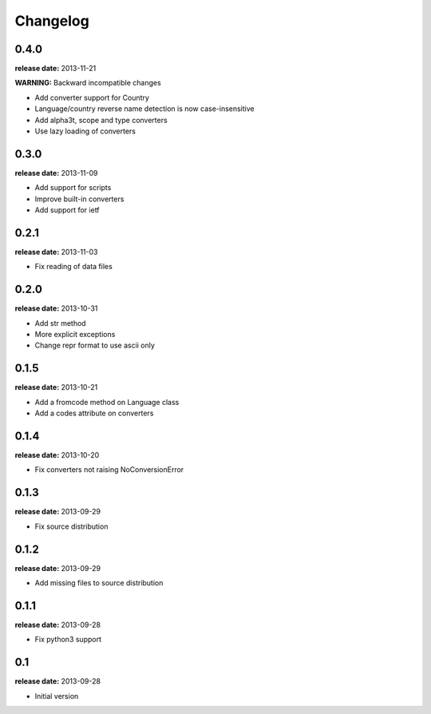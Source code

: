 Changelog
=========

0.4.0
-----
**release date:** 2013-11-21

**WARNING:** Backward incompatible changes

* Add converter support for Country
* Language/country reverse name detection is now case-insensitive
* Add alpha3t, scope and type converters
* Use lazy loading of converters


0.3.0
-----
**release date:** 2013-11-09

* Add support for scripts
* Improve built-in converters
* Add support for ietf


0.2.1
-----
**release date:** 2013-11-03

* Fix reading of data files


0.2.0
-----
**release date:** 2013-10-31

* Add str method
* More explicit exceptions
* Change repr format to use ascii only


0.1.5
-----
**release date:** 2013-10-21

* Add a fromcode method on Language class
* Add a codes attribute on converters


0.1.4
-----
**release date:** 2013-10-20

* Fix converters not raising NoConversionError


0.1.3
-----
**release date:** 2013-09-29

* Fix source distribution


0.1.2
-----
**release date:** 2013-09-29

* Add missing files to source distribution


0.1.1
-----
**release date:** 2013-09-28

* Fix python3 support


0.1
---
**release date:** 2013-09-28

* Initial version
